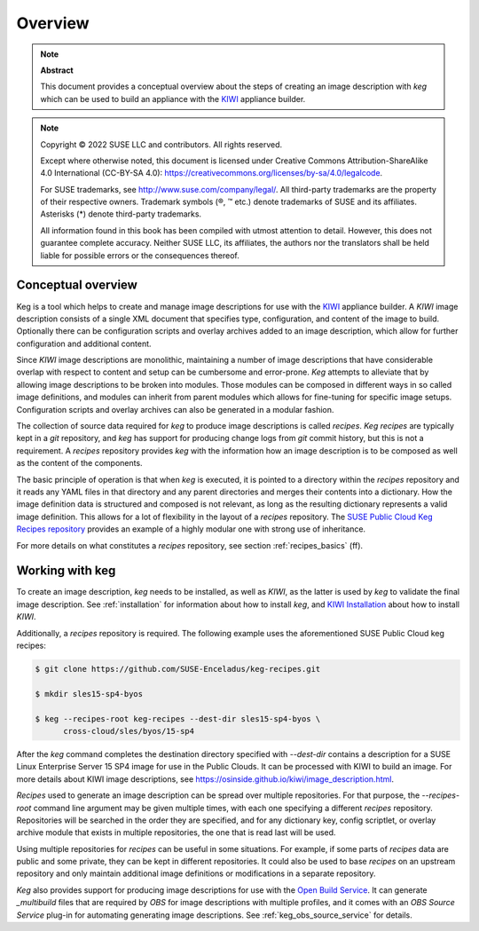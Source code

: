 .. _overview:

Overview
========

.. note:: **Abstract**

   This document provides a conceptual overview about the steps of creating
   an image description with `keg` which can be used to build an appliance
   with the `KIWI <https://osinside.github.io/kiwi/>`__ appliance builder.

.. note::

   Copyright © 2022 SUSE LLC and contributors. All rights reserved.

   Except where otherwise noted, this document is licensed under Creative
   Commons Attribution-ShareAlike 4.0 International (CC-BY-SA 4.0):
   https://creativecommons.org/licenses/by-sa/4.0/legalcode.

   For SUSE trademarks, see http://www.suse.com/company/legal/. All third-party
   trademarks are the property of their respective owners. Trademark symbols (®, ™
   etc.) denote trademarks of SUSE and its affiliates. Asterisks (*) denote
   third-party trademarks.

   All information found in this book has been compiled with utmost attention
   to detail. However, this does not guarantee complete accuracy. Neither SUSE
   LLC, its affiliates, the authors nor the translators shall be held liable for
   possible errors or the consequences thereof.

Conceptual overview
-------------------

Keg is a tool which helps to create and manage image descriptions for use with
the `KIWI <https://osinside.github.io/kiwi/>`__ appliance builder. A `KIWI`
image description consists of a single XML document that specifies type,
configuration, and content of the image to build. Optionally there can be
configuration scripts and overlay archives added to an image description,
which allow for further configuration and additional content.

Since `KIWI` image descriptions are monolithic, maintaining a number of image
descriptions that have considerable overlap with respect to content and setup
can be cumbersome and error-prone. `Keg` attempts to alleviate that by
allowing image descriptions to be broken into modules. Those modules can be
composed in different ways in so called image definitions, and modules can
inherit from parent modules which allows for fine-tuning for specific image
setups. Configuration scripts and overlay archives can also be generated in a
modular fashion.

The collection of source data required for `keg` to produce image descriptions
is called `recipes`. `Keg recipes` are typically kept in a `git` repository,
and `keg` has support for producing change logs from `git` commit history, but
this is not a requirement. A `recipes` repository provides `keg` with the
information how an image description is to be composed as well as the content
of the components.

The basic principle of operation is that when `keg` is executed, it is pointed
to a directory within the `recipes` repository and it reads any YAML files in
that directory and any parent directories and merges their contents into a
dictionary. How the image definition data is structured and composed is not
relevant, as long as the resulting dictionary represents a valid image
definition. This allows for a lot of flexibility in the layout of a `recipes`
repository. The `SUSE Public Cloud Keg Recipes repository
<https://github.com/SUSE-Enceladus/keg-recipes>`__ provides an example of a
highly modular one with strong use of inheritance.

For more details on what constitutes a `recipes` repository, see section
:ref:`recipes_basics` (ff).

Working with keg
----------------

To create an image description, `keg` needs to be installed, as well
as `KIWI`, as the latter is used by `keg` to validate the final image
description. See :ref:`installation` for information about how to install
`keg`, and `KIWI Installation
<https://osinside.github.io/kiwi/installation.html>`_ about how to install
`KIWI`.

Additionally, a `recipes` repository is required. The following example uses
the aforementioned SUSE Public Cloud keg recipes:

.. code:: shell-session

    $ git clone https://github.com/SUSE-Enceladus/keg-recipes.git

    $ mkdir sles15-sp4-byos

    $ keg --recipes-root keg-recipes --dest-dir sles15-sp4-byos \
          cross-cloud/sles/byos/15-sp4

After the `keg` command completes the destination directory specified with
`--dest-dir` contains a description for a SUSE Linux Enterprise Server 15 SP4
image for use in the Public Clouds. It can be processed with KIWI to build an
image. For more details about KIWI image descriptions, see
https://osinside.github.io/kiwi/image_description.html.

`Recipes` used to generate an image description can be spread over multiple
repositories. For that purpose, the `--recipes-root` command line argument may
be given multiple times, with each one specifying a different `recipes`
repository. Repositories will be searched in the order they are specified, and
for any dictionary key, config scriptlet, or overlay archive module that
exists in multiple repositories, the one that is read last will be used.

Using multiple repositories for `recipes` can be useful in some
situations. For example, if some parts of `recipes` data are public and some
private, they can be kept in different repositories. It could also be used to
base `recipes` on an upstream repository and only maintain additional image
definitions or modifications in a separate repository.

`Keg` also provides support for producing image descriptions for use with the
`Open Build Service
<https://openbuildservice.org/help/manuals/obs-user-guide/>`_. It can generate
`_multibuild` files that are required by `OBS` for image descriptions with
multiple profiles, and it comes with an `OBS Source Service` plug-in for
automating generating image descriptions. See :ref:`keg_obs_source_service`
for details.
